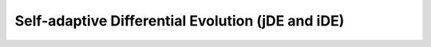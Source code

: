 .. cpp_sade

Self-adaptive Differential Evolution (jDE and iDE)
==================================================

.. doxygenclass:: pagmo::sade
   :project: PaGMOreborn
   :members:
